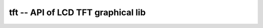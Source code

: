 tft -- API of LCD TFT graphical lib
=====================================

.. c:autodoc:: ../inc/tft.h ../src/tft.c 
   :clang: -I/lib/clang/10.0.0/include,-I../inc,-std=gnu17,-DHAWKMOTH


